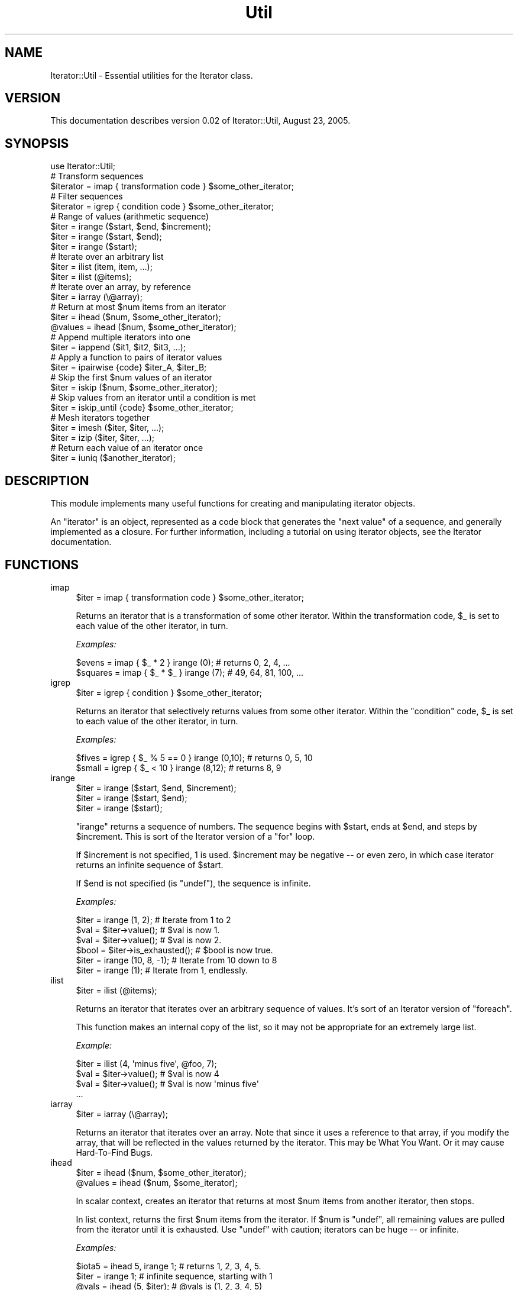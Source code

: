 .\" Automatically generated by Pod::Man 2.27 (Pod::Simple 3.28)
.\"
.\" Standard preamble:
.\" ========================================================================
.de Sp \" Vertical space (when we can't use .PP)
.if t .sp .5v
.if n .sp
..
.de Vb \" Begin verbatim text
.ft CW
.nf
.ne \\$1
..
.de Ve \" End verbatim text
.ft R
.fi
..
.\" Set up some character translations and predefined strings.  \*(-- will
.\" give an unbreakable dash, \*(PI will give pi, \*(L" will give a left
.\" double quote, and \*(R" will give a right double quote.  \*(C+ will
.\" give a nicer C++.  Capital omega is used to do unbreakable dashes and
.\" therefore won't be available.  \*(C` and \*(C' expand to `' in nroff,
.\" nothing in troff, for use with C<>.
.tr \(*W-
.ds C+ C\v'-.1v'\h'-1p'\s-2+\h'-1p'+\s0\v'.1v'\h'-1p'
.ie n \{\
.    ds -- \(*W-
.    ds PI pi
.    if (\n(.H=4u)&(1m=24u) .ds -- \(*W\h'-12u'\(*W\h'-12u'-\" diablo 10 pitch
.    if (\n(.H=4u)&(1m=20u) .ds -- \(*W\h'-12u'\(*W\h'-8u'-\"  diablo 12 pitch
.    ds L" ""
.    ds R" ""
.    ds C` ""
.    ds C' ""
'br\}
.el\{\
.    ds -- \|\(em\|
.    ds PI \(*p
.    ds L" ``
.    ds R" ''
.    ds C`
.    ds C'
'br\}
.\"
.\" Escape single quotes in literal strings from groff's Unicode transform.
.ie \n(.g .ds Aq \(aq
.el       .ds Aq '
.\"
.\" If the F register is turned on, we'll generate index entries on stderr for
.\" titles (.TH), headers (.SH), subsections (.SS), items (.Ip), and index
.\" entries marked with X<> in POD.  Of course, you'll have to process the
.\" output yourself in some meaningful fashion.
.\"
.\" Avoid warning from groff about undefined register 'F'.
.de IX
..
.nr rF 0
.if \n(.g .if rF .nr rF 1
.if (\n(rF:(\n(.g==0)) \{
.    if \nF \{
.        de IX
.        tm Index:\\$1\t\\n%\t"\\$2"
..
.        if !\nF==2 \{
.            nr % 0
.            nr F 2
.        \}
.    \}
.\}
.rr rF
.\"
.\" Accent mark definitions (@(#)ms.acc 1.5 88/02/08 SMI; from UCB 4.2).
.\" Fear.  Run.  Save yourself.  No user-serviceable parts.
.    \" fudge factors for nroff and troff
.if n \{\
.    ds #H 0
.    ds #V .8m
.    ds #F .3m
.    ds #[ \f1
.    ds #] \fP
.\}
.if t \{\
.    ds #H ((1u-(\\\\n(.fu%2u))*.13m)
.    ds #V .6m
.    ds #F 0
.    ds #[ \&
.    ds #] \&
.\}
.    \" simple accents for nroff and troff
.if n \{\
.    ds ' \&
.    ds ` \&
.    ds ^ \&
.    ds , \&
.    ds ~ ~
.    ds /
.\}
.if t \{\
.    ds ' \\k:\h'-(\\n(.wu*8/10-\*(#H)'\'\h"|\\n:u"
.    ds ` \\k:\h'-(\\n(.wu*8/10-\*(#H)'\`\h'|\\n:u'
.    ds ^ \\k:\h'-(\\n(.wu*10/11-\*(#H)'^\h'|\\n:u'
.    ds , \\k:\h'-(\\n(.wu*8/10)',\h'|\\n:u'
.    ds ~ \\k:\h'-(\\n(.wu-\*(#H-.1m)'~\h'|\\n:u'
.    ds / \\k:\h'-(\\n(.wu*8/10-\*(#H)'\z\(sl\h'|\\n:u'
.\}
.    \" troff and (daisy-wheel) nroff accents
.ds : \\k:\h'-(\\n(.wu*8/10-\*(#H+.1m+\*(#F)'\v'-\*(#V'\z.\h'.2m+\*(#F'.\h'|\\n:u'\v'\*(#V'
.ds 8 \h'\*(#H'\(*b\h'-\*(#H'
.ds o \\k:\h'-(\\n(.wu+\w'\(de'u-\*(#H)/2u'\v'-.3n'\*(#[\z\(de\v'.3n'\h'|\\n:u'\*(#]
.ds d- \h'\*(#H'\(pd\h'-\w'~'u'\v'-.25m'\f2\(hy\fP\v'.25m'\h'-\*(#H'
.ds D- D\\k:\h'-\w'D'u'\v'-.11m'\z\(hy\v'.11m'\h'|\\n:u'
.ds th \*(#[\v'.3m'\s+1I\s-1\v'-.3m'\h'-(\w'I'u*2/3)'\s-1o\s+1\*(#]
.ds Th \*(#[\s+2I\s-2\h'-\w'I'u*3/5'\v'-.3m'o\v'.3m'\*(#]
.ds ae a\h'-(\w'a'u*4/10)'e
.ds Ae A\h'-(\w'A'u*4/10)'E
.    \" corrections for vroff
.if v .ds ~ \\k:\h'-(\\n(.wu*9/10-\*(#H)'\s-2\u~\d\s+2\h'|\\n:u'
.if v .ds ^ \\k:\h'-(\\n(.wu*10/11-\*(#H)'\v'-.4m'^\v'.4m'\h'|\\n:u'
.    \" for low resolution devices (crt and lpr)
.if \n(.H>23 .if \n(.V>19 \
\{\
.    ds : e
.    ds 8 ss
.    ds o a
.    ds d- d\h'-1'\(ga
.    ds D- D\h'-1'\(hy
.    ds th \o'bp'
.    ds Th \o'LP'
.    ds ae ae
.    ds Ae AE
.\}
.rm #[ #] #H #V #F C
.\" ========================================================================
.\"
.IX Title "Util 3"
.TH Util 3 "2005-08-23" "perl v5.14.4" "User Contributed Perl Documentation"
.\" For nroff, turn off justification.  Always turn off hyphenation; it makes
.\" way too many mistakes in technical documents.
.if n .ad l
.nh
.SH "NAME"
Iterator::Util \- Essential utilities for the Iterator class.
.SH "VERSION"
.IX Header "VERSION"
This documentation describes version 0.02 of Iterator::Util, August 23, 2005.
.SH "SYNOPSIS"
.IX Header "SYNOPSIS"
.Vb 1
\& use Iterator::Util;
\&
\& # Transform sequences
\& $iterator = imap { transformation code } $some_other_iterator;
\&
\& # Filter sequences
\& $iterator = igrep { condition code } $some_other_iterator;
\&
\& # Range of values  (arithmetic sequence)
\& $iter = irange ($start, $end, $increment);
\& $iter = irange ($start, $end);
\& $iter = irange ($start);
\&
\& # Iterate over an arbitrary list
\& $iter = ilist (item, item, ...);
\& $iter = ilist (@items);
\&
\& # Iterate over an array, by reference
\& $iter = iarray (\e@array);
\&
\& # Return at most $num items from an iterator
\& $iter   = ihead ($num, $some_other_iterator);
\& @values = ihead ($num, $some_other_iterator);
\&
\& # Append multiple iterators into one
\& $iter = iappend ($it1, $it2, $it3, ...);
\&
\& # Apply a function to pairs of iterator values
\& $iter = ipairwise {code} $iter_A, $iter_B;
\&
\& # Skip the first $num values of an iterator
\& $iter = iskip ($num, $some_other_iterator);
\&
\& # Skip values from an iterator until a condition is met
\& $iter = iskip_until {code} $some_other_iterator;
\&
\& # Mesh iterators together
\& $iter = imesh ($iter, $iter, ...);
\& $iter = izip  ($iter, $iter, ...);
\&
\& # Return each value of an iterator once
\& $iter = iuniq ($another_iterator);
.Ve
.SH "DESCRIPTION"
.IX Header "DESCRIPTION"
This module implements many useful functions for creating and
manipulating iterator objects.
.PP
An \*(L"iterator\*(R" is an object, represented as a code block that generates
the \*(L"next value\*(R" of a sequence, and generally implemented as a
closure.  For further information, including a tutorial on using
iterator objects, see the Iterator documentation.
.SH "FUNCTIONS"
.IX Header "FUNCTIONS"
.IP "imap" 4
.IX Item "imap"
.Vb 1
\& $iter = imap { transformation code } $some_other_iterator;
.Ve
.Sp
Returns an iterator that is a transformation of some other iterator.
Within the transformation code, \f(CW$_\fR is set to each value of the
other iterator, in turn.
.Sp
\&\fIExamples:\fR
.Sp
.Vb 2
\& $evens   = imap { $_ * 2  }  irange (0);  # returns 0, 2, 4, ...
\& $squares = imap { $_ * $_ }  irange (7);  # 49, 64, 81, 100, ...
.Ve
.IP "igrep" 4
.IX Item "igrep"
.Vb 1
\& $iter = igrep { condition } $some_other_iterator;
.Ve
.Sp
Returns an iterator that selectively returns values from some other
iterator.  Within the \f(CW\*(C`condition\*(C'\fR code, \f(CW$_\fR is set to each value of
the other iterator, in turn.
.Sp
\&\fIExamples:\fR
.Sp
.Vb 2
\& $fives = igrep { $_ % 5 == 0 } irange (0,10);   # returns 0, 5, 10
\& $small = igrep { $_ < 10 }     irange (8,12);   # returns 8, 9
.Ve
.IP "irange" 4
.IX Item "irange"
.Vb 3
\& $iter = irange ($start, $end, $increment);
\& $iter = irange ($start, $end);
\& $iter = irange ($start);
.Ve
.Sp
\&\f(CW\*(C`irange\*(C'\fR returns a sequence of numbers.  The sequence begins with
\&\f(CW$start\fR, ends at \f(CW$end\fR, and steps by \f(CW$increment\fR.  This is sort
of the Iterator version of a \f(CW\*(C`for\*(C'\fR loop.
.Sp
If \f(CW$increment\fR is not specified, 1 is used.  \f(CW$increment\fR may be
negative \*(-- or even zero, in which case iterator returns an infinite
sequence of \f(CW$start\fR.
.Sp
If \f(CW$end\fR is not specified (is \f(CW\*(C`undef\*(C'\fR), the sequence is infinite.
.Sp
\&\fIExamples:\fR
.Sp
.Vb 4
\& $iter = irange (1, 2);           #  Iterate from 1 to 2
\& $val  = $iter\->value();          #  $val is now 1.
\& $val  = $iter\->value();          #  $val is now 2.
\& $bool = $iter\->is_exhausted();   #  $bool is now true.
\&
\& $iter = irange (10, 8, \-1);      #  Iterate from 10 down to 8
\& $iter = irange (1);              #  Iterate from 1, endlessly.
.Ve
.IP "ilist" 4
.IX Item "ilist"
.Vb 1
\& $iter = ilist (@items);
.Ve
.Sp
Returns an iterator that iterates over an arbitrary sequence of
values.  It's sort of an Iterator version of \f(CW\*(C`foreach\*(C'\fR.
.Sp
This function makes an internal copy of the list, so it may not be
appropriate for an extremely large list.
.Sp
\&\fIExample:\fR
.Sp
.Vb 4
\& $iter = ilist (4, \*(Aqminus five\*(Aq, @foo, 7);
\& $val  = $iter\->value();          # $val is now 4
\& $val  = $iter\->value();          # $val is now \*(Aqminus five\*(Aq
\& ...
.Ve
.IP "iarray" 4
.IX Item "iarray"
.Vb 1
\& $iter = iarray (\e@array);
.Ve
.Sp
Returns an iterator that iterates over an array.  Note that since it
uses a reference to that array, if you modify the array, that will be
reflected in the values returned by the iterator.  This may be What
You Want.  Or it may cause Hard-To-Find Bugs.
.IP "ihead" 4
.IX Item "ihead"
.Vb 2
\& $iter   = ihead ($num, $some_other_iterator);
\& @values = ihead ($num, $some_iterator);
.Ve
.Sp
In scalar context, creates an iterator that returns at most \f(CW$num\fR
items from another iterator, then stops.
.Sp
In list context, returns the first \f(CW$num\fR items from the iterator.
If \f(CW$num\fR is \f(CW\*(C`undef\*(C'\fR, all remaining values are pulled
from the iterator until it is exhausted.  Use \f(CW\*(C`undef\*(C'\fR with caution;
iterators can be huge \*(-- or infinite.
.Sp
\&\fIExamples:\fR
.Sp
.Vb 1
\& $iota5 = ihead 5, irange 1;    # returns 1, 2, 3, 4, 5.
\&
\& $iter = irange 1;            # infinite sequence, starting with 1
\& @vals = ihead (5, $iter);    # @vals is (1, 2, 3, 4, 5)
\& $nextval = $iter\->value;     # $nextval is 6.
.Ve
.IP "iappend" 4
.IX Item "iappend"
.Vb 1
\& $iter = iappend (@list_of_iterators);
.Ve
.Sp
Creates an iterator that consists of any number of other iterators
glued together.  The resulting iterator pulls values from the first
iterator until it's exhausted, then from the second, and so on.
.IP "ipairwise" 4
.IX Item "ipairwise"
.Vb 1
\& $iter = ipairwise {code} $it_A, $it_B;
.Ve
.Sp
Creates a new iterator which applies \f(CW\*(C`{code}\*(C'\fR to pairs of elements of
two other iterators, \f(CW$it_A\fR and \f(CW$it_B\fR in turn.  The pairs are
assigned to \f(CW$a\fR and \f(CW$b\fR before invoking the code.
.Sp
The new iterator is exhausted when either \f(CW$it_A\fR or \f(CW$it_B\fR are
exhausted.
.Sp
This function is analogous to the pairwise
function from List::MoreUtils.
.Sp
\&\fIExample:\fR
.Sp
.Vb 3
\& $first  = irange 1;                              # 1,  2,  3,  4, ...
\& $second = irange 4, undef, 2;                    # 4,  6,  8, 10, ...
\& $third  = ipairwise {$a * $b} $first, $second;   # 4, 12, 24, 40, ...
.Ve
.IP "iskip" 4
.IX Item "iskip"
.Vb 1
\& $iter = iskip ($num, $another_iterator);
.Ve
.Sp
Returns an iterator that contains the values of \f(CW$another_iterator\fR,
minus the first \f(CW$num\fR values.  In other words, skips the first
\&\f(CW$num\fR values of \f(CW$another_iterator\fR.
.Sp
\&\fIExample:\fR
.Sp
.Vb 3
\& $iter = ilist (24, \-1, 7, 8);        # Bunch of random values
\& $cdr  = iskip 1, $iter;              # "pop" the first value
\& $val  = $cdr\->value();               # $val is \-1.
.Ve
.IP "iskip_until" 4
.IX Item "iskip_until"
.Vb 1
\& $iter = iskip_until {code} $another_iterator;
.Ve
.Sp
Returns an iterator that skips the leading values of \f(CW$another_iterator\fR
until \f(CW\*(C`{code}\*(C'\fR evaluates to true for one of its values.  \f(CW\*(C`{code}\*(C'\fR
can refer to the current value as \f(CW$_\fR.
.Sp
\&\fIExample:\fR
.Sp
.Vb 1
\& $iter = iskip_until {$_ > 5}  irange 1;    # returns 6, 7, 8, 9, ...
.Ve
.IP "imesh" 4
.IX Item "imesh"
.PD 0
.IP "izip" 4
.IX Item "izip"
.PD
.Vb 1
\& $iter = imesh ($iter1, $iter2, ...);
.Ve
.Sp
This iterator accepts any number of other iterators, and \*(L"meshes\*(R"
their values together.  First it returns the first value of the first
iterator, then the first value of the second iterator, and so on,
until it has returned the first value of all of its iterator
arguments.  Then it goes back and returns the second value of the
first iterator, and so on.  It stops when any of its iterator
arguments is exhausted.
.Sp
\&\fIExample:\fR
.Sp
.Vb 5
\& $i1 = ilist (\*(Aqa\*(Aq, \*(Aqb\*(Aq, \*(Aqc\*(Aq);
\& $i2 = ilist (1, 2, 3);
\& $i3 = ilist (\*(Aqrock\*(Aq, \*(Aqpaper\*(Aq, \*(Aqscissors\*(Aq);
\& $iter = imesh ($i1, $i2, $i3);
\& # $iter will return, in turn, \*(Aqa\*(Aq, 1, \*(Aqrock\*(Aq, \*(Aqb\*(Aq, 2, \*(Aqpaper\*(Aq, \*(Aqc\*(Aq,...
.Ve
.Sp
\&\f(CW\*(C`izip\*(C'\fR is a synonym for \f(CW\*(C`imesh\*(C'\fR.
.IP "iuniq" 4
.IX Item "iuniq"
.Vb 1
\& $iter = iuniq ($another_iterator);
.Ve
.Sp
Creates an iterator to return unique values from another iterator;
weeds out duplicates.
.Sp
\&\fIExample:\fR
.Sp
.Vb 2
\& $iter = ilist (1, 2, 2, 3, 1, 4);
\& $uniq = iuniq ($iter);            # returns 1, 2, 3, 4.
.Ve
.SH "EXPORTS"
.IX Header "EXPORTS"
All function names are exported to the caller's namespace by default.
.SH "DIAGNOSTICS"
.IX Header "DIAGNOSTICS"
Iterator::Util uses Exception::Class objects for throwing
exceptions.  If you're not familiar with Exception::Class, don't
worry; these exception objects work just like \f(CW$@\fR does with \f(CW\*(C`die\*(C'\fR
and \f(CW\*(C`croak\*(C'\fR, but they are easier to work with if you are trapping
errors.
.PP
See the Iterator module documentation for more
information on trapping and handling these exceptions.
.IP "\(bu" 4
Parameter Errors
.Sp
Class: \f(CW\*(C`Iterator::X::Parameter_Error\*(C'\fR
.Sp
You called an Iterator method with one or more bad parameters.  Since
this is almost certainly a coding error, there is probably not much
use in handling this sort of exception.
.Sp
As a string, this exception provides a human-readable message about
what the problem was.
.IP "\(bu" 4
Exhausted Iterators
.Sp
Class: \f(CW\*(C`Iterator::X::Exhausted\*(C'\fR
.Sp
You called \f(CW\*(C`value|Iterator/value\*(C'\fR on an iterator that is exhausted;
that is, there are no more values in the sequence to return.
.Sp
As a string, this exception is \*(L"Iterator is exhausted.\*(R"
.IP "\(bu" 4
User Code Exceptions
.Sp
Class: \f(CW\*(C`Iterator::X::User_Code_Error\*(C'\fR
.Sp
This exception is thrown when the sequence generation code throws any
sort of error besides \f(CW\*(C`Am_Now_Exhausted\*(C'\fR.  This could be because your
code explicitly threw an error (that is, \f(CW\*(C`die\*(C'\fRd), or because it
otherwise encountered an exception (any runtime error).
.Sp
This exception has one method, \f(CW\*(C`eval_error\*(C'\fR, which returns the
original \f(CW$@\fR that was trapped by the Iterator object.  This may be a
string or an object, depending on how \f(CW\*(C`die\*(C'\fR was invoked.
.Sp
As a string, this exception evaluates to the stringified \f(CW$@\fR.
.IP "\(bu" 4
I/O Errors
.Sp
Class: \f(CW\*(C`Iterator::X::IO_Error\*(C'\fR
.Sp
This exception is thrown when any sort of I/O error occurs; this
only happens with the filesystem iterators.
.Sp
This exception has one method, \f(CW\*(C`os_error\*(C'\fR, which returns the original
\&\f(CW$!\fR that was trapped by the Iterator object.
.Sp
As a string, this exception provides some human-readable information
along with \f(CW$!\fR.
.IP "\(bu" 4
Internal Errors
.Sp
Class: \f(CW\*(C`Iterator::X::Internal_Error\*(C'\fR
.Sp
Something happened that I thought couldn't possibly happen.  I would
appreciate it if you could send me an email message detailing the
circumstances of the error.
.SH "REQUIREMENTS"
.IX Header "REQUIREMENTS"
Requires the following additional modules:
.PP
Iterator
.SH "SEE ALSO"
.IX Header "SEE ALSO"
\&\fIHigher Order Perl\fR, Mark Jason Dominus, Morgan Kauffman 2005.
.PP
<http://perl.plover.com/hop/>
.SH "THANKS"
.IX Header "THANKS"
Much thanks to Will Coleda and Paul Lalli (and the \s-1RPI\s0 lily crowd in
general) for suggestions for the pre-release version.
.SH "AUTHOR / COPYRIGHT"
.IX Header "AUTHOR / COPYRIGHT"
Eric J. Roode, roode@cpan.org
.PP
Copyright (c) 2005 by Eric J. Roode.  All Rights Reserved.
This module is free software; you can redistribute it and/or modify it
under the same terms as Perl itself.
.PP
To avoid my spam filter, please include \*(L"Perl\*(R", \*(L"module\*(R", or this
module's name in the message's subject line, and/or GPG-sign your
message.
